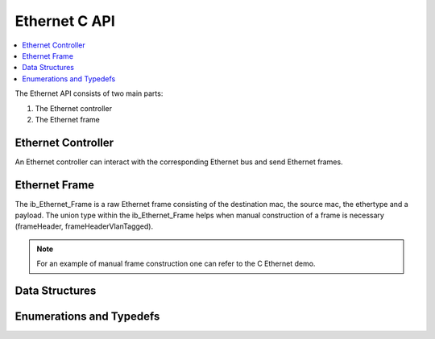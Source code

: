 Ethernet C API
--------------

.. contents::
   :local:
   :depth: 3

The Ethernet API consists of two main parts:

#. The Ethernet controller
#. The Ethernet frame

Ethernet Controller
~~~~~~~~~~~~~~~~~~~

An Ethernet controller can interact with the corresponding Ethernet bus and send Ethernet frames.

.. doxygenfunction:: ib_Ethernet_Controller_Create
.. doxygenfunction:: ib_Ethernet_Controller_Activate
.. doxygenfunction:: ib_Ethernet_Controller_Deactivate
.. doxygenfunction:: ib_Ethernet_Controller_AddFrameHandler
.. doxygenfunction:: ib_Ethernet_Controller_AddFrameTransmitHandler
.. doxygenfunction:: ib_Ethernet_Controller_AddStateChangeHandler
.. doxygenfunction:: ib_Ethernet_Controller_AddBitrateChangeHandler
.. doxygenfunction:: ib_Ethernet_Controller_SendFrame

Ethernet Frame
~~~~~~~~~~~~~~

The ib_Ethernet_Frame is a raw Ethernet frame consisting of the destination mac, the source mac, the ethertype and a 
payload. The union type within the ib_Ethernet_Frame helps when manual construction of a frame is necessary 
(frameHeader, frameHeaderVlanTagged).

.. note:: For an example of manual frame construction one can refer to the C Ethernet demo.

Data Structures
~~~~~~~~~~~~~~~

.. doxygenstruct:: ib_Ethernet_StateChangeEvent
   :members:
.. doxygenstruct:: ib_Ethernet_BitrateChangeEvent
   :members:
.. doxygenstruct:: ib_Ethernet_FrameEvent
   :members:
.. doxygenstruct:: ib_Ethernet_FrameTransmitEvent
   :members:

Enumerations and Typedefs
~~~~~~~~~~~~~~~~~~~~~~~~~
.. doxygentypedef:: ib_Ethernet_TransmitStatus
.. doxygentypedef:: ib_Ethernet_State
.. doxygentypedef:: ib_Ethernet_Bitrate
.. doxygentypedef:: ib_Ethernet_Frame

.. doxygentypedef:: ib_Ethernet_Controller

.. doxygentypedef:: ib_Ethernet_FrameHandler_t
.. doxygentypedef:: ib_Ethernet_FrameTransmitHandler_t
.. doxygentypedef:: ib_Ethernet_StateChangeHandler_t
.. doxygentypedef:: ib_Ethernet_BitrateChangeHandler_t